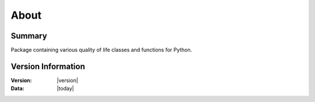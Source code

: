 About
=====

Summary
-------
Package containing various quality of life classes and functions for Python.

Version Information
-------------------
:Version: |version|
:Data: |today|

.. git_commit_detail::
    :branch:
    :commit:
    :sha_length: 10
    :uncommitted:
    :untracked:

.. seealso::
    :ref:`changelog` for information on version changes.
